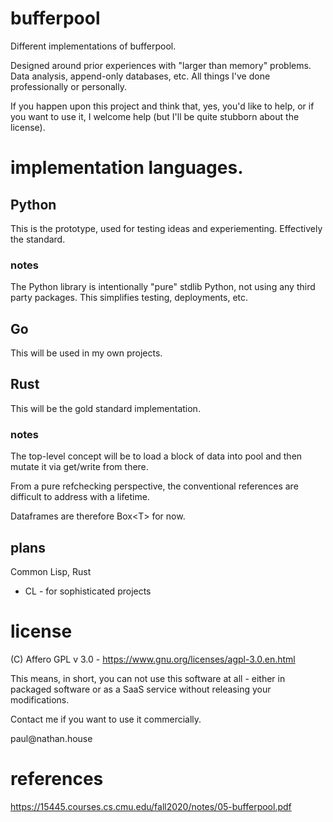 * bufferpool

Different implementations of bufferpool.

Designed around prior experiences with "larger than memory" problems. Data analysis, append-only databases, etc. 
All things I've done professionally or personally.

If you happen upon this project and think that, yes, you'd like to help, or if you want to use it, I welcome help 
(but I'll be quite stubborn about the license). 

* implementation languages.

** Python

This is the prototype, used for testing ideas and experiementing. Effectively the standard.

*** notes

The Python library is intentionally "pure" stdlib Python, not using any third party packages.  This 
simplifies testing, deployments, etc.

** Go

This will be used in my own projects.

** Rust

This will be the gold standard implementation.

*** notes

The top-level concept will be to load a block of data into pool and then mutate it via get/write from there.

From a pure refchecking perspective, the conventional references are difficult to address with a lifetime.

Dataframes are therefore Box<T> for now.



** plans

Common Lisp, Rust

- CL - for sophisticated projects





* license

  (C) Affero GPL v 3.0 - https://www.gnu.org/licenses/agpl-3.0.en.html

  This means, in short, you can not use this software at all - either
  in packaged software or as a SaaS service without releasing your
  modifications.

  Contact me if you want to use it commercially.

  paul@nathan.house


* references
https://15445.courses.cs.cmu.edu/fall2020/notes/05-bufferpool.pdf
